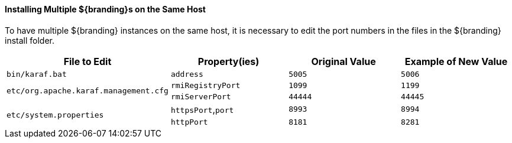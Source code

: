 :title: Installing Multiple ${branding}s on the Same Host
:type: configuringConfigFile
:status: published
:summary: Installing multiple ${branding}s on the same host.
:order: 08

==== Installing Multiple ${branding}s on the Same Host

To have multiple ${branding} instances on the same host, it is necessary to edit the port numbers in the files in the ${branding} install folder.

[cols="4" options="header"]
|===

|File to Edit
|Property(ies)
|Original Value
|Example of New Value

|`bin/karaf.bat`
|`address`
|`5005`
|`5006`

.2+|`etc/org.apache.karaf.management.cfg`
|`rmiRegistryPort`
|`1099`
|`1199`


|`rmiServerPort`
|`44444`
|`44445`

.2+|`etc/system.properties`
|`httpsPort`,`port`
|`8993`
|`8994`

|`httpPort`
|`8181`
|`8281`

|===
